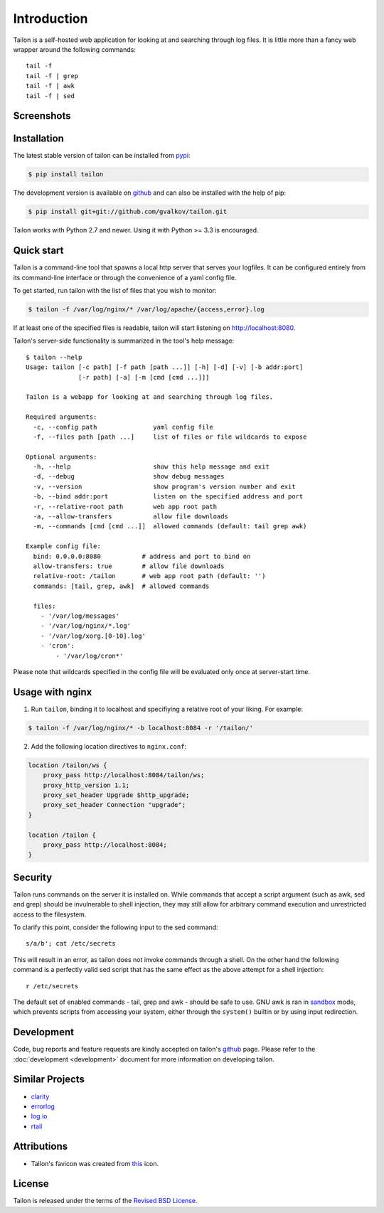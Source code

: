 Introduction
============

Tailon is a self-hosted web application for looking at and searching
through log files. It is little more than a fancy web wrapper around
the following commands::

    tail -f
    tail -f | grep
    tail -f | awk
    tail -f | sed


Screenshots
-----------

.. thumbnail::  tail.png
   :width: 28%
   :group: screenshots
   :alt:   Tail

.. thumbnail::  grep.png
   :width: 28%
   :group: screenshots
   :alt:   Tail | Grep

.. thumbnail::  awk.png
   :width: 28%
   :group: screenshots
   :alt:   Tail | Awk


Installation
------------

The latest stable version of tailon can be installed from pypi_:

.. code-block:: bash

    $ pip install tailon

The development version is available on github_ and can also be
installed with the help of pip:

.. code-block:: bash

    $ pip install git+git://github.com/gvalkov/tailon.git

Tailon works with Python 2.7 and newer. Using it with Python >= 3.3 is
encouraged.


Quick start
-----------

Tailon is a command-line tool that spawns a local http server that
serves your logfiles. It can be configured entirely from its
command-line interface or through the convenience of a yaml config
file.

To get started, run tailon with the list of files that you wish to
monitor:

.. code-block:: bash

    $ tailon -f /var/log/nginx/* /var/log/apache/{access,error}.log

If at least one of the specified files is readable, tailon will start
listening on http://localhost:8080.

Tailon's server-side functionality is summarized in the tool's help message::

    $ tailon --help
    Usage: tailon [-c path] [-f path [path ...]] [-h] [-d] [-v] [-b addr:port]
                  [-r path] [-a] [-m [cmd [cmd ...]]]

    Tailon is a webapp for looking at and searching through log files.

    Required arguments:
      -c, --config path               yaml config file
      -f, --files path [path ...]     list of files or file wildcards to expose

    Optional arguments:
      -h, --help                      show this help message and exit
      -d, --debug                     show debug messages
      -v, --version                   show program's version number and exit
      -b, --bind addr:port            listen on the specified address and port
      -r, --relative-root path        web app root path
      -a, --allow-transfers           allow file downloads
      -m, --commands [cmd [cmd ...]]  allowed commands (default: tail grep awk)

    Example config file:
      bind: 0.0.0.0:8080           # address and port to bind on
      allow-transfers: true        # allow file downloads
      relative-root: /tailon       # web app root path (default: '')
      commands: [tail, grep, awk]  # allowed commands

      files:
        - '/var/log/messages'
        - '/var/log/nginx/*.log'
        - '/var/log/xorg.[0-10].log'
        - 'cron':
            - '/var/log/cron*'

Please note that wildcards specified in the config file will be
evaluated only once at server-start time.


Usage with nginx
----------------

1) Run ``tailon``, binding it to localhost and specifiying a relative
   root of your liking. For example:

.. code-block:: bash

   $ tailon -f /var/log/nginx/* -b localhost:8084 -r '/tailon/'

2) Add the following location directives to ``nginx.conf``:

.. code-block:: none

   location /tailon/ws {
       proxy_pass http://localhost:8084/tailon/ws;
       proxy_http_version 1.1;
       proxy_set_header Upgrade $http_upgrade;
       proxy_set_header Connection "upgrade";
   }

   location /tailon {
       proxy_pass http://localhost:8084;
   }


Security
--------

Tailon runs commands on the server it is installed on. While commands that
accept a script argument (such as awk, sed and grep) should be invulnerable
to shell injection, they may still allow for arbitrary command execution
and unrestricted access to the filesystem.

To clarify this point, consider the following input to the sed command::

  s/a/b'; cat /etc/secrets

This will result in an error, as tailon does not invoke commands through a
shell. On the other hand the following command is a perfectly valid sed
script that has the same effect as the above attempt for a shell
injection::

  r /etc/secrets

The default set of enabled commands - tail, grep and awk - should be safe
to use. GNU awk is ran in sandbox_ mode, which prevents scripts from
accessing your system, either through the ``system()`` builtin or by using
input redirection.


Development
-----------

Code, bug reports and feature requests are kindly accepted on tailon's
github_ page. Please refer to the :doc:`development <development>` document
for more information on developing tailon.


Similar Projects
----------------

- clarity_
- errorlog_
- `log.io`_
- rtail_


Attributions
------------

- Tailon's favicon was created from this_ icon.


License
-------

Tailon is released under the terms of the `Revised BSD License`_.


.. _pypi:      http://pypi.python.org/pypi/tailon
.. _github:    https://github.com/gvalkov/tailon
.. _clarity:   https://github.com/tobi/clarity
.. _errorlog:  http://www.psychogenic.com/en/products/Errorlog.php
.. _`log.io`:  http://logio.org/
.. _rtail:     http://rtail.org/
.. _this:      http://www.iconfinder.com/icondetails/15150/48/terminal_icon
.. _sandbox:   http://www.gnu.org/software/gawk/manual/html_node/Options.html#index-g_t_0040code_007b_002dS_007d-option-277
.. _`Revised BSD License`: https://raw.github.com/gvalkov/tailon/master/LICENSE
